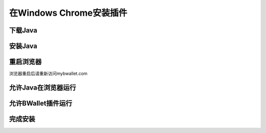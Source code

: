 在Windows Chrome安装插件
================

下载Java
---------------------
.. image:: images/win/chrome/1.png

安装Java
--------------
.. raw:: html

    请阅读<a href="win-install.html" target="_blank">在Windows安装Java</a><br/><br/>

重启浏览器
--------------
浏览器重启后请重新访问mybwallet.com

允许Java在浏览器运行
--------------
.. image:: images/win/chrome/4.png
.. image:: images/win/chrome/5.png

允许BWallet插件运行
--------------
.. image:: images/win/chrome/12.png

完成安装
--------------
.. image:: images/win/chrome/13.png
